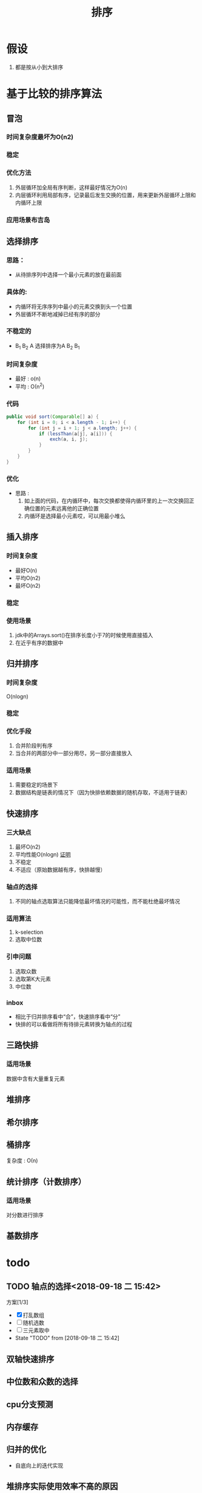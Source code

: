 #+title: 排序
* 假设
1. 都是按从小到大排序
* 基于比较的排序算法
** 冒泡
*** 时间复杂度最坏为O(n2)
*** 稳定
*** 优化方法
1. 外层循环加全局有序判断，这样最好情况为O(n)
2. 内层循环利用局部有序，记录最后发生交换的位置，用来更新外层循环上限和内循环上限
*** 应用场景布吉岛
** 选择排序
*** 思路：
+ 从待排序列中选择一个最小元素的放在最前面
*** 具体的: 
+ 内循环将无序序列中最小的元素交换到头一个位置
+ 外层循环不断地减掉已经有序的部分
*** 不稳定的
+ B_1 B_2 A  选择排序为A B_2 B_1 
*** 时间复杂度
+ 最好 : \omicron(n)
+ 平均 : \Omicron(n^2)
*** 代码
#+BEGIN_SRC java
  public void sort(Comparable[] a) {
      for (int i = 0; i < a.length - 1; i++) {
          for (int j = i + 1; j < a.length; j++) {
              if (lessThan(a[j], a[i])) {
                  exch(a, i, j);
              }
          }
      }
  }
#+END_SRC
*** 优化
+ 思路 : 
  1. 如上面的代码，在内循环中，每次交换都使得内循环里的上一次交换回正确位置的元素远离他的正确位置
  2. 内循环是选择最小元素哎，可以用最小堆么
** 插入排序
*** 时间复杂度
+ 最好O(n)
+ 平均O(n2)
+ 最坏O(n2)

*** 稳定
*** 使用场景
1. jdk中的Arrays.sort()在排序长度小于7的时候使用直接插入
2. 在近乎有序的数据中
** 归并排序
*** 时间复杂度
O(nlogn)
*** 稳定
*** 优化手段
1. 合并阶段判有序
2. 当合并的两部分中一部分用尽，另一部分直接放入
*** 适用场景
1. 需要稳定的场景下
2. 数据结构是链表的情况下（因为快排依赖数据的随机存取，不适用于链表）

** 快速排序
*** 三大缺点
1. 最坏O(n2)
2. 平均性能O(nlogn) [[https://www.bilibili.com/video/av49361421/?p=449][证明]]
3. 不稳定
4. 不适应（原始数据越有序，快排越慢）
*** 轴点的选择
1. 不同的轴点选取算法只能降低最坏情况的可能性，而不能杜绝最坏情况
*** 适用算法
1. k-selection
2. 选取中位数
*** 引申问题
1. 选取众数
2. 选取第K大元素
3. 中位数 
*** inbox
- 相比于归并排序看中“合”，快速排序看中“分”
- 快排的可以看做将所有待排元素转换为轴点的过程
** 三路快排
*** 适用场景
数据中含有大量重复元素
** 堆排序
** 希尔排序
** 桶排序
复杂度 : \Omicron(n)
** 统计排序（计数排序）
*** 适用场景
对分数进行排序
** 基数排序
* todo
** TODO 轴点的选择<2018-09-18 二 15:42>
:LOGBOOK:
CLOCK: [2018-09-18 二 16:33]--[2018-09-18 二 16:58] =>  0:25
:END:
方案[1/3]
- [X] 打乱数组
- [ ] 随机选数
- [ ] 三元素取中 
- State "TODO"       from              [2018-09-18 二 15:42]
** 双轴快速排序
** 中位数和众数的选择
** cpu分支预测
** 内存缓存
** 归并的优化
+ 自底向上的迭代实现
** 堆排序实际使用效率不高的原因
* 稳定性的意义
- 对于基本数据类型无意义
- 对对象类型保证有序
* 排序的思路
1. 首先考虑快速排序
2. 有大量重复元素使用三路快排
3. 需要稳定或依赖随机存取使用归并
4. 数据近乎有序使用插入
5. 其他场景
   1. 能不能使用计数排序，数据有一定的取值范围
   2. 是否需要外村排序算法
